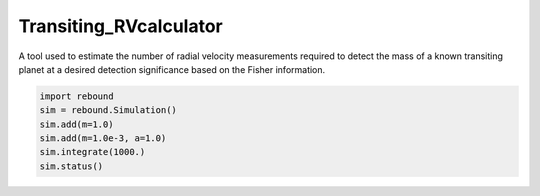 Transiting_RVcalculator
=====================================================================

A tool used to estimate the number of radial velocity measurements required to detect the mass of a known transiting planet at a desired detection significance based on the Fisher information.

.. code:: python

   import rebound
   sim = rebound.Simulation()
   sim.add(m=1.0)
   sim.add(m=1.0e-3, a=1.0)
   sim.integrate(1000.)
   sim.status()
